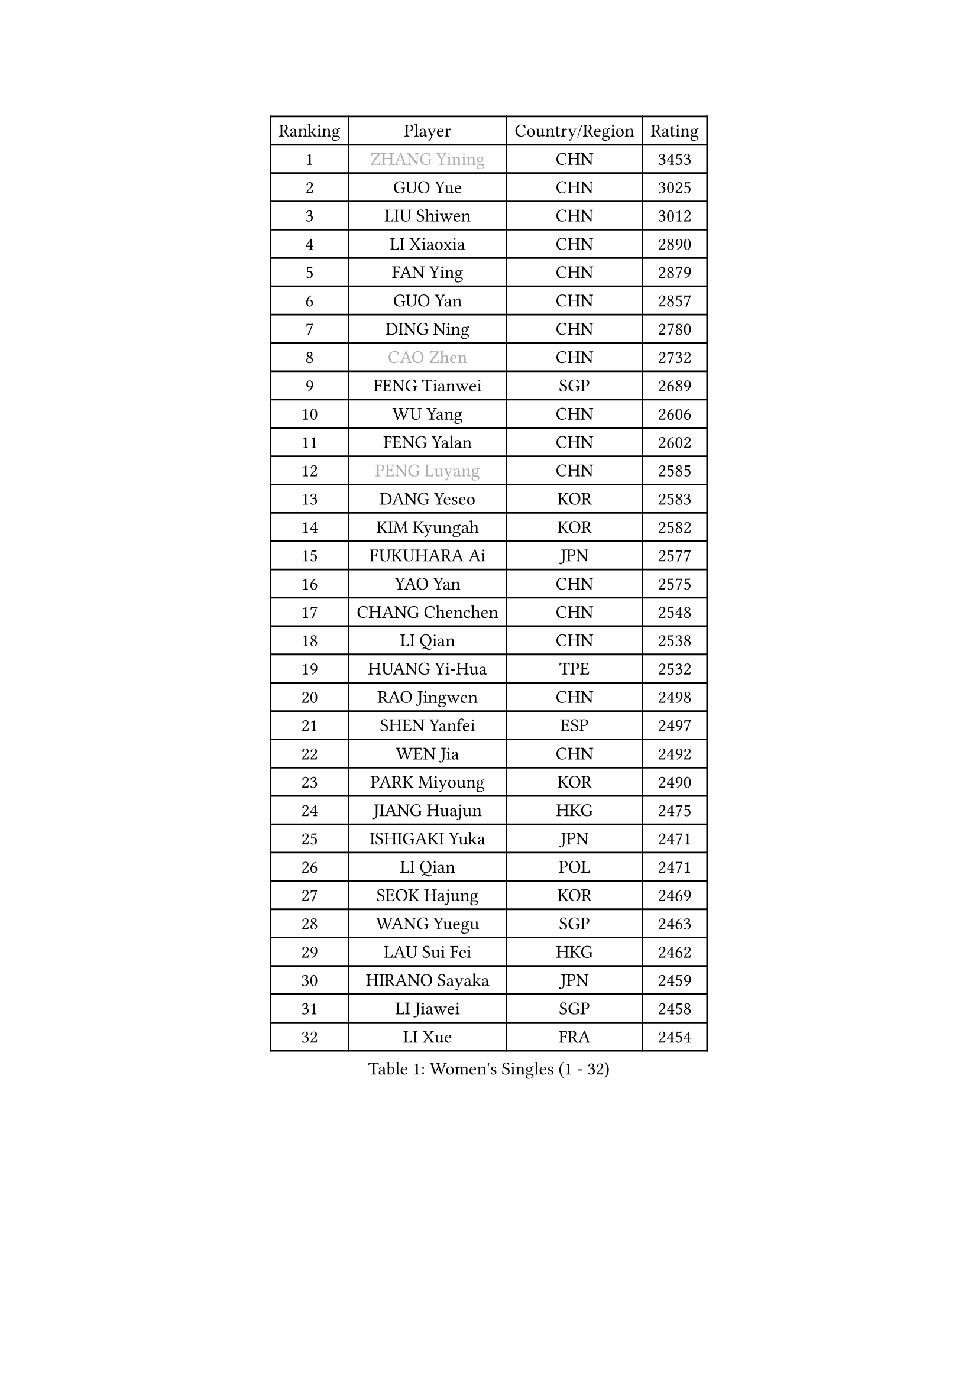 
#set text(font: ("Courier New", "NSimSun"))
#figure(
  caption: "Women's Singles (1 - 32)",
    table(
      columns: 4,
      [Ranking], [Player], [Country/Region], [Rating],
      [1], [#text(gray, "ZHANG Yining")], [CHN], [3453],
      [2], [GUO Yue], [CHN], [3025],
      [3], [LIU Shiwen], [CHN], [3012],
      [4], [LI Xiaoxia], [CHN], [2890],
      [5], [FAN Ying], [CHN], [2879],
      [6], [GUO Yan], [CHN], [2857],
      [7], [DING Ning], [CHN], [2780],
      [8], [#text(gray, "CAO Zhen")], [CHN], [2732],
      [9], [FENG Tianwei], [SGP], [2689],
      [10], [WU Yang], [CHN], [2606],
      [11], [FENG Yalan], [CHN], [2602],
      [12], [#text(gray, "PENG Luyang")], [CHN], [2585],
      [13], [DANG Yeseo], [KOR], [2583],
      [14], [KIM Kyungah], [KOR], [2582],
      [15], [FUKUHARA Ai], [JPN], [2577],
      [16], [YAO Yan], [CHN], [2575],
      [17], [CHANG Chenchen], [CHN], [2548],
      [18], [LI Qian], [CHN], [2538],
      [19], [HUANG Yi-Hua], [TPE], [2532],
      [20], [RAO Jingwen], [CHN], [2498],
      [21], [SHEN Yanfei], [ESP], [2497],
      [22], [WEN Jia], [CHN], [2492],
      [23], [PARK Miyoung], [KOR], [2490],
      [24], [JIANG Huajun], [HKG], [2475],
      [25], [ISHIGAKI Yuka], [JPN], [2471],
      [26], [LI Qian], [POL], [2471],
      [27], [SEOK Hajung], [KOR], [2469],
      [28], [WANG Yuegu], [SGP], [2463],
      [29], [LAU Sui Fei], [HKG], [2462],
      [30], [HIRANO Sayaka], [JPN], [2459],
      [31], [LI Jiawei], [SGP], [2458],
      [32], [LI Xue], [FRA], [2454],
    )
  )#pagebreak()

#set text(font: ("Courier New", "NSimSun"))
#figure(
  caption: "Women's Singles (33 - 64)",
    table(
      columns: 4,
      [Ranking], [Player], [Country/Region], [Rating],
      [33], [LI Chunli], [NZL], [2443],
      [34], [MONTEIRO DODEAN Daniela], [ROU], [2433],
      [35], [LIN Ling], [HKG], [2417],
      [36], [LI Xiaodan], [CHN], [2414],
      [37], [SUN Beibei], [SGP], [2409],
      [38], [GAO Jun], [USA], [2407],
      [39], [JIA Jun], [CHN], [2388],
      [40], [LI Jiao], [NED], [2379],
      [41], [LI Jie], [NED], [2378],
      [42], [TIE Yana], [HKG], [2378],
      [43], [#text(gray, "CAO Lisi")], [CHN], [2375],
      [44], [SCHALL Elke], [GER], [2358],
      [45], [VACENOVSKA Iveta], [CZE], [2357],
      [46], [PAVLOVICH Viktoria], [BLR], [2356],
      [47], [#text(gray, "TASEI Mikie")], [JPN], [2356],
      [48], [WU Xue], [DOM], [2355],
      [49], [LIU Jia], [AUT], [2352],
      [50], [WANG Xuan], [CHN], [2345],
      [51], [CHOI Moonyoung], [KOR], [2337],
      [52], [TOTH Krisztina], [HUN], [2336],
      [53], [SUN Jin], [CHN], [2327],
      [54], [WANG Chen], [CHN], [2321],
      [55], [LANG Kristin], [GER], [2311],
      [56], [KRAVCHENKO Marina], [ISR], [2308],
      [57], [CHEN TONG Fei-Ming], [TPE], [2297],
      [58], [YANG Ha Eun], [KOR], [2293],
      [59], [YU Mengyu], [SGP], [2293],
      [60], [YAN Chimei], [SMR], [2287],
      [61], [MORIZONO Misaki], [JPN], [2286],
      [62], [ODOROVA Eva], [SVK], [2279],
      [63], [ZHU Fang], [ESP], [2278],
      [64], [YIP Lily], [USA], [2274],
    )
  )#pagebreak()

#set text(font: ("Courier New", "NSimSun"))
#figure(
  caption: "Women's Singles (65 - 96)",
    table(
      columns: 4,
      [Ranking], [Player], [Country/Region], [Rating],
      [65], [KIM Jong], [PRK], [2272],
      [66], [MOON Hyunjung], [KOR], [2268],
      [67], [MIAO Miao], [AUS], [2265],
      [68], [#text(gray, "TERUI Moemi")], [JPN], [2264],
      [69], [KIM Minhee], [KOR], [2250],
      [70], [SAMARA Elizabeta], [ROU], [2249],
      [71], [ZHANG Rui], [HKG], [2242],
      [72], [#text(gray, "LU Yun-Feng")], [TPE], [2239],
      [73], [BOLLMEIER Nadine], [GER], [2235],
      [74], [ISHIKAWA Kasumi], [JPN], [2234],
      [75], [CHEN Meng], [CHN], [2232],
      [76], [WAKAMIYA Misako], [JPN], [2231],
      [77], [FUJINUMA Ai], [JPN], [2230],
      [78], [MU Zi], [CHN], [2229],
      [79], [LEE Eunhee], [KOR], [2229],
      [80], [STRBIKOVA Renata], [CZE], [2229],
      [81], [PARK Seonghye], [KOR], [2227],
      [82], [RAMIREZ Sara], [ESP], [2224],
      [83], [PESOTSKA Margaryta], [UKR], [2222],
      [84], [ZHENG Jiaqi], [USA], [2221],
      [85], [SUH Hyo Won], [KOR], [2219],
      [86], [YAMANASHI Yuri], [JPN], [2218],
      [87], [FERLIANA Christine], [INA], [2217],
      [88], [FUJII Hiroko], [JPN], [2216],
      [89], [PASKAUSKIENE Ruta], [LTU], [2213],
      [90], [#text(gray, "KONISHI An")], [JPN], [2211],
      [91], [KUZMINA Elena], [RUS], [2207],
      [92], [FUKUOKA Haruna], [JPN], [2203],
      [93], [TIMINA Elena], [NED], [2199],
      [94], [SHAN Xiaona], [GER], [2194],
      [95], [ONO Shiho], [JPN], [2193],
      [96], [GATINSKA Katalina], [BUL], [2190],
    )
  )#pagebreak()

#set text(font: ("Courier New", "NSimSun"))
#figure(
  caption: "Women's Singles (97 - 128)",
    table(
      columns: 4,
      [Ranking], [Player], [Country/Region], [Rating],
      [97], [POTA Georgina], [HUN], [2187],
      [98], [LI Qiangbing], [AUT], [2183],
      [99], [GRUNDISCH Carole], [FRA], [2181],
      [100], [TIKHOMIROVA Anna], [RUS], [2175],
      [101], [CHENG I-Ching], [TPE], [2171],
      [102], [SZOCS Bernadette], [ROU], [2170],
      [103], [HU Melek], [TUR], [2169],
      [104], [LOVAS Petra], [HUN], [2166],
      [105], [ERDELJI Anamaria], [SRB], [2164],
      [106], [KIM Kyungha], [KOR], [2160],
      [107], [KANG Misoon], [KOR], [2159],
      [108], [XIAN Yifang], [FRA], [2158],
      [109], [PARTYKA Natalia], [POL], [2157],
      [110], [SILVA Ligia], [BRA], [2156],
      [111], [SKOV Mie], [DEN], [2155],
      [112], [PAVLOVICH Veronika], [BLR], [2155],
      [113], [LI Isabelle Siyun], [SGP], [2151],
      [114], [DVORAK Galia], [ESP], [2150],
      [115], [TANIOKA Ayuka], [JPN], [2149],
      [116], [GU Yuting], [CHN], [2149],
      [117], [JEE Minhyung], [AUS], [2139],
      [118], [XU Jie], [POL], [2139],
      [119], [MEDINA Paula], [COL], [2135],
      [120], [MOLNAR Cornelia], [CRO], [2134],
      [121], [BILENKO Tetyana], [UKR], [2133],
      [122], [KIM Hye Song], [PRK], [2132],
      [123], [#text(gray, "JEON Hyekyung")], [KOR], [2130],
      [124], [FADEEVA Oxana], [RUS], [2119],
      [125], [MA Wenting], [NOR], [2117],
      [126], [HAN Hye Song], [PRK], [2117],
      [127], [PETROVA Detelina], [BUL], [2111],
      [128], [YOON Sunae], [KOR], [2110],
    )
  )